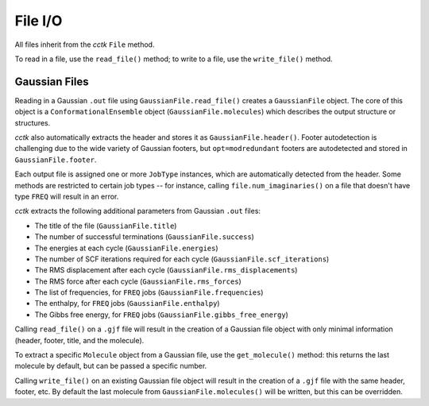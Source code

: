 .. _file_io:

=============================
File I/O
=============================

All files inherit from the *cctk* ``File`` method. 

To read in a file, use the ``read_file()`` method; to write to a file, use the ``write_file()`` method. 


Gaussian Files
==============

Reading in a Gaussian ``.out`` file using ``GaussianFile.read_file()`` creates a ``GaussianFile`` object.
The core of this object is a ``ConformationalEnsemble`` object (``GaussianFile.molecules``) which describes the output structure or structures. 

*cctk* also automatically extracts the header and stores it as ``GaussianFile.header()``.
Footer autodetection is challenging due to the wide variety of Gaussian footers, but ``opt=modredundant`` footers are autodetected and stored in ``GaussianFile.footer``.

Each output file is assigned one or more ``JobType`` instances, which are automatically detected from the header. 
Some methods are restricted to certain job types -- for instance, calling ``file.num_imaginaries()`` on a file that doesn't have type ``FREQ`` will result in an error. 

*cctk* extracts the following additional parameters from Gaussian ``.out`` files:

- The title of the file (``GaussianFile.title``)
- The number of successful terminations (``GaussianFile.success``)
- The energies at each cycle (``GaussianFile.energies``)
- The number of SCF iterations required for each cycle (``GaussianFile.scf_iterations``)
- The RMS displacement after each cycle (``GaussianFile.rms_displacements``)
- The RMS force after each cycle (``GaussianFile.rms_forces``)
- The list of frequencies, for ``FREQ`` jobs (``GaussianFile.frequencies``)
- The enthalpy, for ``FREQ`` jobs (``GaussianFile.enthalpy``)
- The Gibbs free energy, for ``FREQ`` jobs (``GaussianFile.gibbs_free_energy``)

Calling ``read_file()`` on a ``.gjf`` file will result in the creation of a Gaussian file object with only minimal information (header, footer, title, and the molecule). 

To extract a specific ``Molecule`` object from a Gaussian file, use the ``get_molecule()`` method: this returns the last molecule by default, but can be passed a specific number. 

Calling ``write_file()`` on an existing Gaussian file object will result in the creation of a ``.gjf`` file with the same header, footer, etc. 
By default the last molecule from ``GaussianFile.molecules()`` will be written, but this can be overridden.
